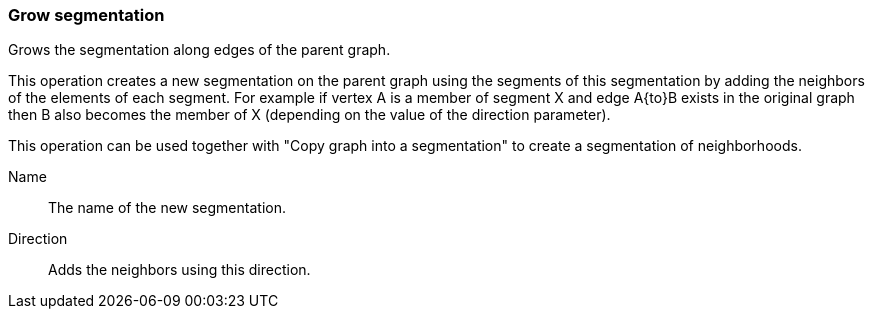 ### Grow segmentation

Grows the segmentation along edges of the parent graph.

This operation creates a new segmentation on the parent graph using the segments of this
segmentation by adding the neighbors of the elements of each segment. For
example if vertex A is a member of segment X and edge A{to}B exists in the original graph
then B also becomes the member of X (depending on the value of the direction parameter).

This operation can be used together with "Copy graph into a segmentation" to create a segmentation
of neighborhoods.

====
[[name]] Name::
The name of the new segmentation.

[[direction]] Direction::
Adds the neighbors using this direction.
====
